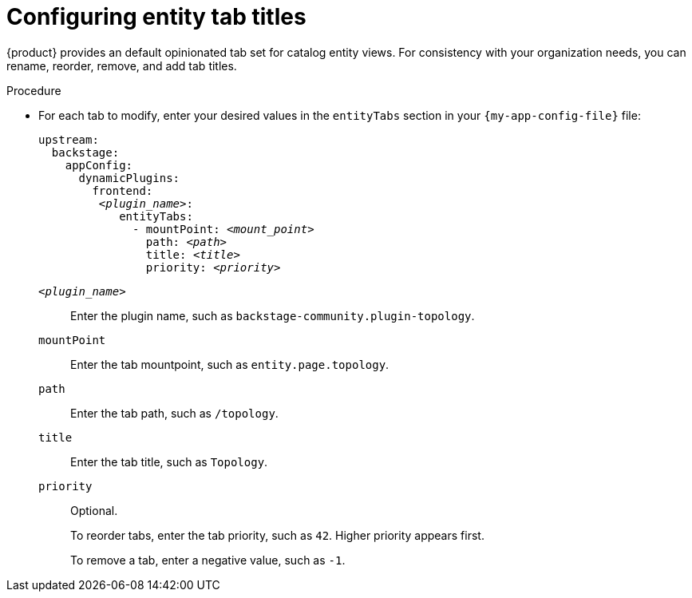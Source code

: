 [id="configuring-entity-tab-titles_{context}"]
= Configuring entity tab titles

{product} provides an default opinionated tab set for catalog entity views.
For consistency with your organization needs, you can rename, reorder, remove, and add tab titles.

.Procedure
* For each tab to modify, enter your desired values in the `entityTabs` section in your `{my-app-config-file}` file:
+
[source,yaml,subs="+quotes"]
----
upstream:
  backstage:
    appConfig:
      dynamicPlugins:
        frontend:
         _<plugin_name>_:
            entityTabs:
              - mountPoint: _<mount_point>_
                path: _<path>_
                title: _<title>_
                priority: _<priority>_
----

`_<plugin_name>_`::
Enter the plugin name, such as `backstage-community.plugin-topology`.

`mountPoint`::
Enter the tab mountpoint, such as `entity.page.topology`.

`path`::
Enter the tab path, such as `/topology`.
`title`::
Enter the tab title, such as `Topology`.

`priority`::
Optional.
+
To reorder tabs, enter the tab priority, such as `42`.
Higher priority appears first.
+
To remove a tab, enter a negative value, such as `-1`.
